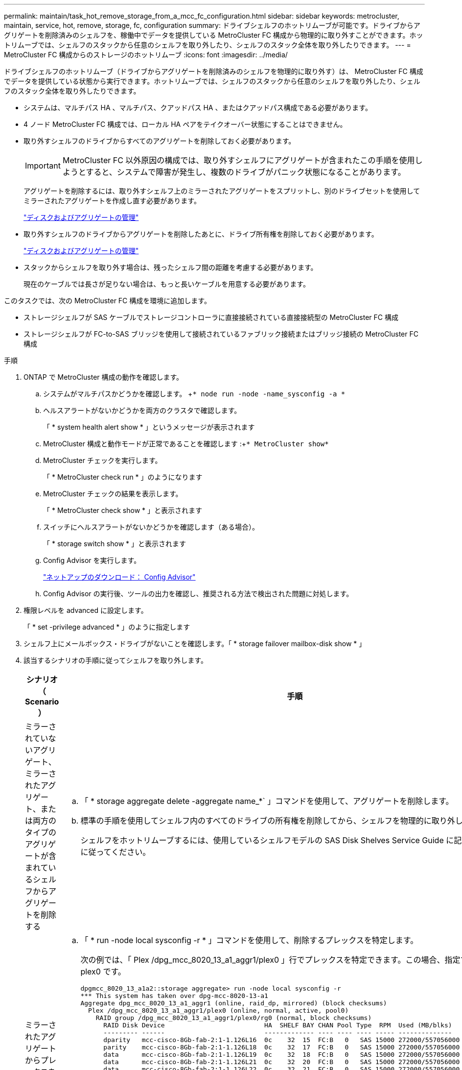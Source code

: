 ---
permalink: maintain/task_hot_remove_storage_from_a_mcc_fc_configuration.html 
sidebar: sidebar 
keywords: metrocluster, maintain, service, hot, remove, storage, fc, configuration 
summary: ドライブシェルフのホットリムーブが可能です。ドライブからアグリゲートを削除済みのシェルフを、稼働中でデータを提供している MetroCluster FC 構成から物理的に取り外すことができます。ホットリムーブでは、シェルフのスタックから任意のシェルフを取り外したり、シェルフのスタック全体を取り外したりできます。 
---
= MetroCluster FC 構成からのストレージのホットリムーブ
:icons: font
:imagesdir: ../media/


[role="lead"]
ドライブシェルフのホットリムーブ（ドライブからアグリゲートを削除済みのシェルフを物理的に取り外す）は、 MetroCluster FC 構成でデータを提供している状態から実行できます。ホットリムーブでは、シェルフのスタックから任意のシェルフを取り外したり、シェルフのスタック全体を取り外したりできます。

* システムは、マルチパス HA 、マルチパス、クアッドパス HA 、またはクアッドパス構成である必要があります。
* 4 ノード MetroCluster FC 構成では、ローカル HA ペアをテイクオーバー状態にすることはできません。
* 取り外すシェルフのドライブからすべてのアグリゲートを削除しておく必要があります。
+

IMPORTANT: MetroCluster FC 以外原因の構成では、取り外すシェルフにアグリゲートが含まれたこの手順を使用しようとすると、システムで障害が発生し、複数のドライブがパニック状態になることがあります。

+
アグリゲートを削除するには、取り外すシェルフ上のミラーされたアグリゲートをスプリットし、別のドライブセットを使用してミラーされたアグリゲートを作成し直す必要があります。

+
https://docs.netapp.com/ontap-9/topic/com.netapp.doc.dot-cm-psmg/home.html["ディスクおよびアグリゲートの管理"]

* 取り外すシェルフのドライブからアグリゲートを削除したあとに、ドライブ所有権を削除しておく必要があります。
+
https://docs.netapp.com/ontap-9/topic/com.netapp.doc.dot-cm-psmg/home.html["ディスクおよびアグリゲートの管理"]

* スタックからシェルフを取り外す場合は、残ったシェルフ間の距離を考慮する必要があります。
+
現在のケーブルでは長さが足りない場合は、もっと長いケーブルを用意する必要があります。



このタスクでは、次の MetroCluster FC 構成を環境に追加します。

* ストレージシェルフが SAS ケーブルでストレージコントローラに直接接続されている直接接続型の MetroCluster FC 構成
* ストレージシェルフが FC-to-SAS ブリッジを使用して接続されているファブリック接続またはブリッジ接続の MetroCluster FC 構成


.手順
. ONTAP で MetroCluster 構成の動作を確認します。
+
.. システムがマルチパスかどうかを確認します。 +`* node run -node -name_sysconfig -a *`
.. ヘルスアラートがないかどうかを両方のクラスタで確認します。
+
「 * system health alert show * 」というメッセージが表示されます

.. MetroCluster 構成と動作モードが正常であることを確認します :+`* MetroCluster show*`
.. MetroCluster チェックを実行します。
+
「 * MetroCluster check run * 」のようになります

.. MetroCluster チェックの結果を表示します。
+
「 * MetroCluster check show * 」と表示されます

.. スイッチにヘルスアラートがないかどうかを確認します（ある場合）。
+
「 * storage switch show * 」と表示されます

.. Config Advisor を実行します。
+
https://mysupport.netapp.com/site/tools/tool-eula/activeiq-configadvisor["ネットアップのダウンロード： Config Advisor"]

.. Config Advisor の実行後、ツールの出力を確認し、推奨される方法で検出された問題に対処します。


. 権限レベルを advanced に設定します。
+
「 * set -privilege advanced * 」のように指定します

. シェルフ上にメールボックス・ドライブがないことを確認します。「 * storage failover mailbox-disk show * 」
. 該当するシナリオの手順に従ってシェルフを取り外します。
+
|===
| シナリオ（ Scenario ） | 手順 


 a| 
ミラーされていないアグリゲート、ミラーされたアグリゲート、または両方のタイプのアグリゲートが含まれているシェルフからアグリゲートを削除する
 a| 
.. 「 * storage aggregate delete -aggregate name_*` 」コマンドを使用して、アグリゲートを削除します。
.. 標準の手順を使用してシェルフ内のすべてのドライブの所有権を削除してから、シェルフを物理的に取り外します。
+
シェルフをホットリムーブするには、使用しているシェルフモデルの SAS Disk Shelves Service Guide に記載されている手順に従ってください。





 a| 
ミラーされたアグリゲートからプレックスを削除するために、アグリゲートのミラーリングを解除する必要がある
 a| 
.. 「 * run -node local sysconfig -r * 」コマンドを使用して、削除するプレックスを特定します。
+
次の例では、「 Plex /dpg_mcc_8020_13_a1_aggr1/plex0 」行でプレックスを特定できます。この場合、指定するプレックスは plex0 です。

+
[listing]
----
dpgmcc_8020_13_a1a2::storage aggregate> run -node local sysconfig -r
*** This system has taken over dpg-mcc-8020-13-a1
Aggregate dpg_mcc_8020_13_a1_aggr1 (online, raid_dp, mirrored) (block checksums)
  Plex /dpg_mcc_8020_13_a1_aggr1/plex0 (online, normal, active, pool0)
    RAID group /dpg_mcc_8020_13_a1_aggr1/plex0/rg0 (normal, block checksums)
      RAID Disk Device                          HA  SHELF BAY CHAN Pool Type  RPM  Used (MB/blks)    Phys (MB/blks)
      --------- ------                          ------------- ---- ---- ---- ----- --------------    --------------
      dparity   mcc-cisco-8Gb-fab-2:1-1.126L16  0c    32  15  FC:B   0   SAS 15000 272000/557056000  274845/562884296
      parity    mcc-cisco-8Gb-fab-2:1-1.126L18  0c    32  17  FC:B   0   SAS 15000 272000/557056000  274845/562884296
      data      mcc-cisco-8Gb-fab-2:1-1.126L19  0c    32  18  FC:B   0   SAS 15000 272000/557056000  274845/562884296
      data      mcc-cisco-8Gb-fab-2:1-1.126L21  0c    32  20  FC:B   0   SAS 15000 272000/557056000  274845/562884296
      data      mcc-cisco-8Gb-fab-2:1-1.126L22  0c    32  21  FC:B   0   SAS 15000 272000/557056000  274845/562884296

  Plex /dpg_mcc_8020_13_a1_aggr1/plex1 (online, normal, active, pool1)
    RAID group /dpg_mcc_8020_13_a1_aggr1/plex1/rg0 (normal, block checksums)

      RAID Disk Device                          HA  SHELF BAY CHAN Pool Type  RPM  Used (MB/blks)    Phys (MB/blks)
      --------- ------                          ------------- ---- ---- ---- ----- --------------    --------------
      dparity   mcc-cisco-8Gb-fab-3:1-1.126L37  0d    34  10  FC:A   1   SAS 15000 272000/557056000  280104/573653840
      parity    mcc-cisco-8Gb-fab-3:1-1.126L14  0d    33  13  FC:A   1   SAS 15000 272000/557056000  280104/573653840
      data      mcc-cisco-8Gb-fab-3:1-1.126L41  0d    34  14  FC:A   1   SAS 15000 272000/557056000  280104/573653840
      data      mcc-cisco-8Gb-fab-3:1-1.126L15  0d    33  14  FC:A   1   SAS 15000 272000/557056000  280104/573653840
      data      mcc-cisco-8Gb-fab-3:1-1.126L45  0d    34  18  FC:A   1   SAS 15000 272000/557056000  280104/573653840
----
.. 「 * storage aggregate plex delete -aggregate _aggr_name _ -plex_plex_name_ * 」コマンドを使用してプレックスを削除します。
+
plex は 'plex3' や 'plex6' などのプレックス名を定義します

.. 標準の手順を使用してシェルフ内のすべてのドライブの所有権を削除してから、シェルフを物理的に取り外します。
+
シェルフをホットリムーブするには、使用しているシェルフモデルの SAS Disk Shelves Service Guide に記載されている手順に従ってください。



|===

